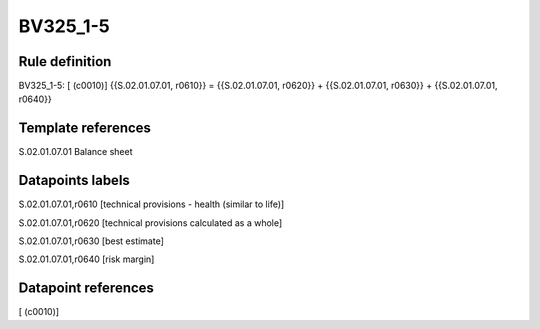 =========
BV325_1-5
=========

Rule definition
---------------

BV325_1-5: [ (c0010)] {{S.02.01.07.01, r0610}} = {{S.02.01.07.01, r0620}} + {{S.02.01.07.01, r0630}} + {{S.02.01.07.01, r0640}}


Template references
-------------------

S.02.01.07.01 Balance sheet


Datapoints labels
-----------------

S.02.01.07.01,r0610 [technical provisions - health (similar to life)]

S.02.01.07.01,r0620 [technical provisions calculated as a whole]

S.02.01.07.01,r0630 [best estimate]

S.02.01.07.01,r0640 [risk margin]



Datapoint references
--------------------

[ (c0010)]